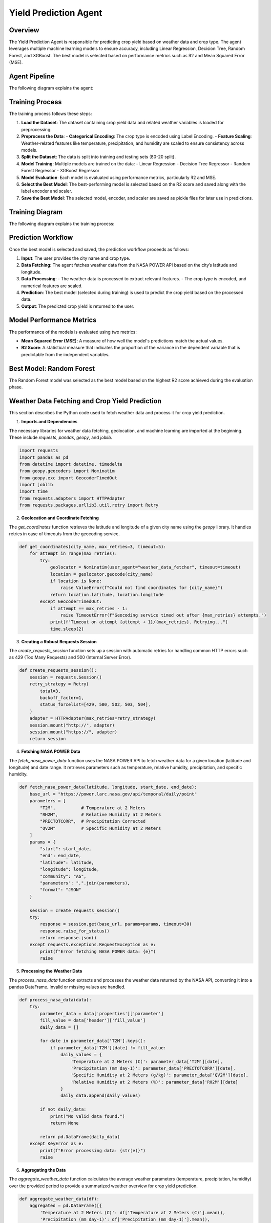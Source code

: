 Yield Prediction Agent
======================

Overview
--------
The Yield Prediction Agent is responsible for predicting crop yield based on weather data and crop type. The agent leverages multiple machine learning models to ensure accuracy, including Linear Regression, Decision Tree, Random Forest, and XGBoost. The best model is selected based on performance metrics such as R2 and Mean Squared Error (MSE).

Agent Pipeline
----------------
The following diagram explains the agent:

.. figure:: yil.png  
   :alt: Yield Prediction Agent Process 
   :width: 600px  
   :align: center 

Training Process
----------------
The training process follows these steps:

1. **Load the Dataset**:
   The dataset containing crop yield data and related weather variables is loaded for preprocessing.
   
2. **Preprocess the Data**:
   - **Categorical Encoding**: The crop type is encoded using Label Encoding.
   - **Feature Scaling**: Weather-related features like temperature, precipitation, and humidity are scaled to ensure consistency across models.

3. **Split the Dataset**:
   The data is split into training and testing sets (80-20 split).

4. **Model Training**:
   Multiple models are trained on the data:
   - Linear Regression
   - Decision Tree Regressor
   - Random Forest Regressor
   - XGBoost Regressor

5. **Model Evaluation**:
   Each model is evaluated using performance metrics, particularly R2 and MSE.

6. **Select the Best Model**:
   The best-performing model is selected based on the R2 score and saved along with the label encoder and scaler.

7. **Save the Best Model**:
   The selected model, encoder, and scaler are saved as pickle files for later use in predictions.

Training Diagram
----------------
The following diagram explains the training process:

.. figure:: trai.png
   :alt: Yield Prediction Agent Training Process


Prediction Workflow
-------------------
Once the best model is selected and saved, the prediction workflow proceeds as follows:

1. **Input**: The user provides the city name and crop type.

2. **Data Fetching**:
   The agent fetches weather data from the NASA POWER API based on the city’s latitude and longitude.

3. **Data Processing**:
   - The weather data is processed to extract relevant features.
   - The crop type is encoded, and numerical features are scaled.

4. **Prediction**:
   The best model (selected during training) is used to predict the crop yield based on the processed data.

5. **Output**:
   The predicted crop yield is returned to the user.


Model Performance Metrics
-------------------------
The performance of the models is evaluated using two metrics:

- **Mean Squared Error (MSE)**: A measure of how well the model's predictions match the actual values.
- **R2 Score**: A statistical measure that indicates the proportion of the variance in the dependent variable that is predictable from the independent variables.

Best Model: Random Forest
--------------------------
The Random Forest model was selected as the best model based on the highest R2 score achieved during the evaluation phase.


Weather Data Fetching and Crop Yield Prediction
----------------

This section describes the Python code used to fetch weather data and process it for crop yield prediction.

1. **Imports and Dependencies**

The necessary libraries for weather data fetching, geolocation, and machine learning are imported at the beginning. These include `requests`, `pandas`, `geopy`, and `joblib`.

.. code-block:: python

    import requests
    import pandas as pd
    from datetime import datetime, timedelta
    from geopy.geocoders import Nominatim
    from geopy.exc import GeocoderTimedOut
    import joblib
    import time
    from requests.adapters import HTTPAdapter
    from requests.packages.urllib3.util.retry import Retry

2. **Geolocation and Coordinate Fetching**

The `get_coordinates` function retrieves the latitude and longitude of a given city name using the `geopy` library. It handles retries in case of timeouts from the geocoding service.

.. code-block:: python

    def get_coordinates(city_name, max_retries=3, timeout=5):
        for attempt in range(max_retries):
            try:
                geolocator = Nominatim(user_agent="weather_data_fetcher", timeout=timeout)
                location = geolocator.geocode(city_name)
                if location is None:
                    raise ValueError(f"Could not find coordinates for {city_name}")
                return location.latitude, location.longitude
            except GeocoderTimedOut:
                if attempt == max_retries - 1:
                    raise TimeoutError(f"Geocoding service timed out after {max_retries} attempts.")
                print(f"Timeout on attempt {attempt + 1}/{max_retries}. Retrying...")
                time.sleep(2)

3. **Creating a Robust Requests Session**

The `create_requests_session` function sets up a session with automatic retries for handling common HTTP errors such as 429 (Too Many Requests) and 500 (Internal Server Error).

.. code-block:: python

    def create_requests_session():
        session = requests.Session()
        retry_strategy = Retry(
            total=3,
            backoff_factor=1,
            status_forcelist=[429, 500, 502, 503, 504],
        )
        adapter = HTTPAdapter(max_retries=retry_strategy)
        session.mount("http://", adapter)
        session.mount("https://", adapter)
        return session

4. **Fetching NASA POWER Data**

The `fetch_nasa_power_data` function uses the NASA POWER API to fetch weather data for a given location (latitude and longitude) and date range. It retrieves parameters such as temperature, relative humidity, precipitation, and specific humidity.

.. code-block:: python

    def fetch_nasa_power_data(latitude, longitude, start_date, end_date):
        base_url = "https://power.larc.nasa.gov/api/temporal/daily/point"
        parameters = [
            "T2M",          # Temperature at 2 Meters
            "RH2M",         # Relative Humidity at 2 Meters
            "PRECTOTCORR",  # Precipitation Corrected
            "QV2M"          # Specific Humidity at 2 Meters
        ]
        params = {
            "start": start_date,
            "end": end_date,
            "latitude": latitude,
            "longitude": longitude,
            "community": "AG",
            "parameters": ",".join(parameters),
            "format": "JSON"
        }

        session = create_requests_session()
        try:
            response = session.get(base_url, params=params, timeout=30)
            response.raise_for_status()
            return response.json()
        except requests.exceptions.RequestException as e:
            print(f"Error fetching NASA POWER data: {e}")
            raise

5. **Processing the Weather Data**

The `process_nasa_data` function extracts and processes the weather data returned by the NASA API, converting it into a pandas DataFrame. Invalid or missing values are handled.

.. code-block:: python

    def process_nasa_data(data):
        try:
            parameter_data = data['properties']['parameter']
            fill_value = data['header']['fill_value']
            daily_data = []

            for date in parameter_data['T2M'].keys():
                if parameter_data['T2M'][date] != fill_value:
                    daily_values = {
                        'Temperature at 2 Meters (C)': parameter_data['T2M'][date],
                        'Precipitation (mm day-1)': parameter_data['PRECTOTCORR'][date],
                        'Specific Humidity at 2 Meters (g/kg)': parameter_data['QV2M'][date],
                        'Relative Humidity at 2 Meters (%)': parameter_data['RH2M'][date]
                    }
                    daily_data.append(daily_values)

            if not daily_data:
                print("No valid data found.")
                return None

            return pd.DataFrame(daily_data)
        except KeyError as e:
            print(f"Error processing data: {str(e)}")
            raise

6. **Aggregating the Data**

The `aggregate_weather_data` function calculates the average weather parameters (temperature, precipitation, humidity) over the provided period to provide a summarized weather overview for crop yield prediction.

.. code-block:: python

    def aggregate_weather_data(df):
        aggregated = pd.DataFrame([{
            'Temperature at 2 Meters (C)': df['Temperature at 2 Meters (C)'].mean(),
            'Precipitation (mm day-1)': df['Precipitation (mm day-1)'].mean(),
            'Specific Humidity at 2 Meters (g/kg)': df['Specific Humidity at 2 Meters (g/kg)'].mean(),
            'Relative Humidity at 2 Meters (%)': df['Relative Humidity at 2 Meters (%)'].mean()
        }])
        return aggregated

7. **Predicting Crop Yield**

The `predict_crop_yield` function combines the fetched weather data with a pre-trained machine learning model (random forest). It uses the weather data and crop type to make a prediction on crop yield.

.. code-block:: python

    def predict_crop_yield(city_name, crop_type, days=30):
        try:
            # Load the saved model, encoder, and scaler
            model = joblib.load("random_forest_model.pkl")
            label_encoder = joblib.load("crop_encoder.pkl")
            scaler = joblib.load("crop_scaler.pkl")

            # Define the required column order
            column_order = [
                "Crop", 
                "Precipitation (mm day-1)", 
                "Specific Humidity at 2 Meters (g/kg)", 
                "Relative Humidity at 2 Meters (%)", 
                "Temperature at 2 Meters (C)"
            ]

            # Get latitude and longitude
            latitude, longitude = get_coordinates(city_name)

            # Fetch and process weather data
            end_date = datetime.now()
            start_date = end_date - timedelta(days=days)
            nasa_data = fetch_nasa_power_data(latitude, longitude, start_date.strftime('%Y%m%d'), end_date.strftime('%Y%m%d'))
            daily_weather = process_nasa_data(nasa_data)
            aggregated_weather = aggregate_weather_data(daily_weather)

            # Add encoded crop type
            crop_encoded = label_encoder.transform([crop_type])[0]
            aggregated_weather.insert(0, 'Crop', crop_encoded)

            # Ensure correct column order
            aggregated_weather = aggregated_weather[column_order]

            # Scale numerical features (excluding 'Crop')
            numerical_columns = column_order[1:]  # Exclude 'Crop'
            aggregated_weather[numerical_columns] = scaler.transform(aggregated_weather[numerical_columns])

            # Make prediction
            predicted_yield = model.predict(aggregated_weather)
            return predicted_yield[0]

        except Exception as e:
            print(f"Error during prediction: {str(e)}")
            return None

8. **Main Program**

In the `__main__` section, the program continuously prompts the user for input, including the city name, crop type, and the number of days to analyze. It then displays the predicted crop yield.

.. code-block:: python

    if __name__ == "__main__":
        print("Crop Yield Prediction System")
        print("-" * 30)

        while True:
            city_name = input("\nEnter city name (or 'quit' to exit): ").strip()
            if city_name.lower() == 'quit':
                break

            # Show available crop types
            try:
                label_encoder = joblib.load("crop_encoder.pkl")
                valid_crops = list(label_encoder.classes_)
                print(f"\nAvailable crop types: {valid_crops}")
            except Exception as e:
                print("Error loading crop types:", e)
                continue

            crop_type = input("Enter crop type: ").strip()
            if crop_type not in valid_crops:
                print(f"Invalid crop type. Please choose from: {valid_crops}")
                continue

            days = input("Enter number of days to analyze (default 30): ").strip()
            days = int(days) if days.isdigit() else 30

            print("\nProcessing request...")
            predicted_yield = predict_crop_yield(city_name, crop_type, days)

            if predicted_yield is not None:
                print(f"\nPredicted yield for {crop_type} in {city_name}: {predicted_yield:.2f}")

            print("\nWould you like to make another prediction?")
